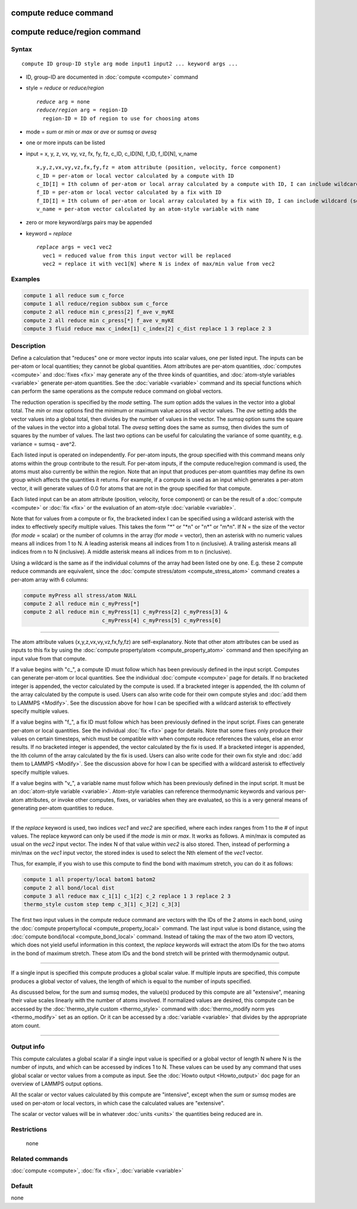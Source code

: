 .. index:: compute reduce
.. index:: compute reduce/region

compute reduce command
======================

compute reduce/region command
=============================

Syntax
""""""

.. parsed-literal::

   compute ID group-ID style arg mode input1 input2 ... keyword args ...

* ID, group-ID are documented in :doc:`compute <compute>` command
* style = *reduce* or *reduce/region*

  .. parsed-literal::

       *reduce* arg = none
       *reduce/region* arg = region-ID
         region-ID = ID of region to use for choosing atoms

* mode = *sum* or *min* or *max* or *ave* or *sumsq* or *avesq*
* one or more inputs can be listed
* input = x, y, z, vx, vy, vz, fx, fy, fz, c_ID, c_ID[N], f_ID, f_ID[N], v_name

  .. parsed-literal::

       x,y,z,vx,vy,vz,fx,fy,fz = atom attribute (position, velocity, force component)
       c_ID = per-atom or local vector calculated by a compute with ID
       c_ID[I] = Ith column of per-atom or local array calculated by a compute with ID, I can include wildcard (see below)
       f_ID = per-atom or local vector calculated by a fix with ID
       f_ID[I] = Ith column of per-atom or local array calculated by a fix with ID, I can include wildcard (see below)
       v_name = per-atom vector calculated by an atom-style variable with name

* zero or more keyword/args pairs may be appended
* keyword = *replace*

  .. parsed-literal::

       *replace* args = vec1 vec2
         vec1 = reduced value from this input vector will be replaced
         vec2 = replace it with vec1[N] where N is index of max/min value from vec2

Examples
""""""""

.. code-block:: LAMMPS

   compute 1 all reduce sum c_force
   compute 1 all reduce/region subbox sum c_force
   compute 2 all reduce min c_press[2] f_ave v_myKE
   compute 2 all reduce min c_press[*] f_ave v_myKE
   compute 3 fluid reduce max c_index[1] c_index[2] c_dist replace 1 3 replace 2 3

Description
"""""""""""

Define a calculation that "reduces" one or more vector inputs into
scalar values, one per listed input.  The inputs can be per-atom or
local quantities; they cannot be global quantities.  Atom attributes
are per-atom quantities, :doc:`computes <compute>` and :doc:`fixes <fix>`
may generate any of the three kinds of quantities, and :doc:`atom-style variables <variable>` generate per-atom quantities.  See the
:doc:`variable <variable>` command and its special functions which can
perform the same operations as the compute reduce command on global
vectors.

The reduction operation is specified by the *mode* setting.  The *sum*
option adds the values in the vector into a global total.  The *min*
or *max* options find the minimum or maximum value across all vector
values.  The *ave* setting adds the vector values into a global total,
then divides by the number of values in the vector.  The *sumsq*
option sums the square of the values in the vector into a global
total.  The *avesq* setting does the same as *sumsq*, then divides the
sum of squares by the number of values.  The last two options can be
useful for calculating the variance of some quantity, e.g. variance =
sumsq - ave\^2.

Each listed input is operated on independently.  For per-atom inputs,
the group specified with this command means only atoms within the
group contribute to the result.  For per-atom inputs, if the compute
reduce/region command is used, the atoms must also currently be within
the region.  Note that an input that produces per-atom quantities may
define its own group which affects the quantities it returns.  For
example, if a compute is used as an input which generates a per-atom
vector, it will generate values of 0.0 for atoms that are not in the
group specified for that compute.

Each listed input can be an atom attribute (position, velocity, force
component) or can be the result of a :doc:`compute <compute>` or
:doc:`fix <fix>` or the evaluation of an atom-style
:doc:`variable <variable>`.

Note that for values from a compute or fix, the bracketed index I can
be specified using a wildcard asterisk with the index to effectively
specify multiple values.  This takes the form "\*" or "\*n" or "n\*" or
"m\*n".  If N = the size of the vector (for *mode* = scalar) or the
number of columns in the array (for *mode* = vector), then an asterisk
with no numeric values means all indices from 1 to N.  A leading
asterisk means all indices from 1 to n (inclusive).  A trailing
asterisk means all indices from n to N (inclusive).  A middle asterisk
means all indices from m to n (inclusive).

Using a wildcard is the same as if the individual columns of the array
had been listed one by one.  E.g. these 2 compute reduce commands are
equivalent, since the :doc:`compute stress/atom <compute_stress_atom>`
command creates a per-atom array with 6 columns:

.. code-block:: LAMMPS

   compute myPress all stress/atom NULL
   compute 2 all reduce min c_myPress[*]
   compute 2 all reduce min c_myPress[1] c_myPress[2] c_myPress[3] &
                            c_myPress[4] c_myPress[5] c_myPress[6]

----------

The atom attribute values (x,y,z,vx,vy,vz,fx,fy,fz) are
self-explanatory.  Note that other atom attributes can be used as
inputs to this fix by using the :doc:`compute property/atom <compute_property_atom>` command and then specifying
an input value from that compute.

If a value begins with "c\_", a compute ID must follow which has been
previously defined in the input script.  Computes can generate
per-atom or local quantities.  See the individual
:doc:`compute <compute>` page for details.  If no bracketed integer
is appended, the vector calculated by the compute is used.  If a
bracketed integer is appended, the Ith column of the array calculated
by the compute is used.  Users can also write code for their own
compute styles and :doc:`add them to LAMMPS <Modify>`.  See the
discussion above for how I can be specified with a wildcard asterisk
to effectively specify multiple values.

If a value begins with "f\_", a fix ID must follow which has been
previously defined in the input script.  Fixes can generate per-atom
or local quantities.  See the individual :doc:`fix <fix>` page for
details.  Note that some fixes only produce their values on certain
timesteps, which must be compatible with when compute reduce
references the values, else an error results.  If no bracketed integer
is appended, the vector calculated by the fix is used.  If a bracketed
integer is appended, the Ith column of the array calculated by the fix
is used.  Users can also write code for their own fix style and :doc:`add them to LAMMPS <Modify>`.  See the discussion above for how I can
be specified with a wildcard asterisk to effectively specify multiple
values.

If a value begins with "v\_", a variable name must follow which has
been previously defined in the input script.  It must be an
:doc:`atom-style variable <variable>`.  Atom-style variables can
reference thermodynamic keywords and various per-atom attributes, or
invoke other computes, fixes, or variables when they are evaluated, so
this is a very general means of generating per-atom quantities to
reduce.

----------

If the *replace* keyword is used, two indices *vec1* and *vec2* are
specified, where each index ranges from 1 to the # of input values.
The replace keyword can only be used if the *mode* is *min* or *max*\ .
It works as follows.  A min/max is computed as usual on the *vec2*
input vector.  The index N of that value within *vec2* is also stored.
Then, instead of performing a min/max on the *vec1* input vector, the
stored index is used to select the Nth element of the *vec1* vector.

Thus, for example, if you wish to use this compute to find the bond
with maximum stretch, you can do it as follows:

.. code-block:: LAMMPS

   compute 1 all property/local batom1 batom2
   compute 2 all bond/local dist
   compute 3 all reduce max c_1[1] c_1[2] c_2 replace 1 3 replace 2 3
   thermo_style custom step temp c_3[1] c_3[2] c_3[3]

The first two input values in the compute reduce command are vectors
with the IDs of the 2 atoms in each bond, using the :doc:`compute property/local <compute_property_local>` command.  The last input
value is bond distance, using the :doc:`compute bond/local <compute_bond_local>` command.  Instead of taking the
max of the two atom ID vectors, which does not yield useful
information in this context, the *replace* keywords will extract the
atom IDs for the two atoms in the bond of maximum stretch.  These atom
IDs and the bond stretch will be printed with thermodynamic output.

----------

If a single input is specified this compute produces a global scalar
value.  If multiple inputs are specified, this compute produces a
global vector of values, the length of which is equal to the number of
inputs specified.

As discussed below, for the *sum* and *sumsq* modes, the value(s)
produced by this compute are all "extensive", meaning their value
scales linearly with the number of atoms involved.  If normalized
values are desired, this compute can be accessed by the :doc:`thermo_style custom <thermo_style>` command with :doc:`thermo_modify norm yes <thermo_modify>` set as an option.  Or it can be accessed by a
:doc:`variable <variable>` that divides by the appropriate atom count.

----------

Output info
"""""""""""

This compute calculates a global scalar if a single input value is
specified or a global vector of length N where N is the number of
inputs, and which can be accessed by indices 1 to N.  These values can
be used by any command that uses global scalar or vector values from a
compute as input.  See the :doc:`Howto output <Howto_output>` doc page
for an overview of LAMMPS output options.

All the scalar or vector values calculated by this compute are
"intensive", except when the *sum* or *sumsq* modes are used on
per-atom or local vectors, in which case the calculated values are
"extensive".

The scalar or vector values will be in whatever :doc:`units <units>` the
quantities being reduced are in.

Restrictions
""""""""""""
 none

Related commands
""""""""""""""""

:doc:`compute <compute>`, :doc:`fix <fix>`, :doc:`variable <variable>`

Default
"""""""

none
